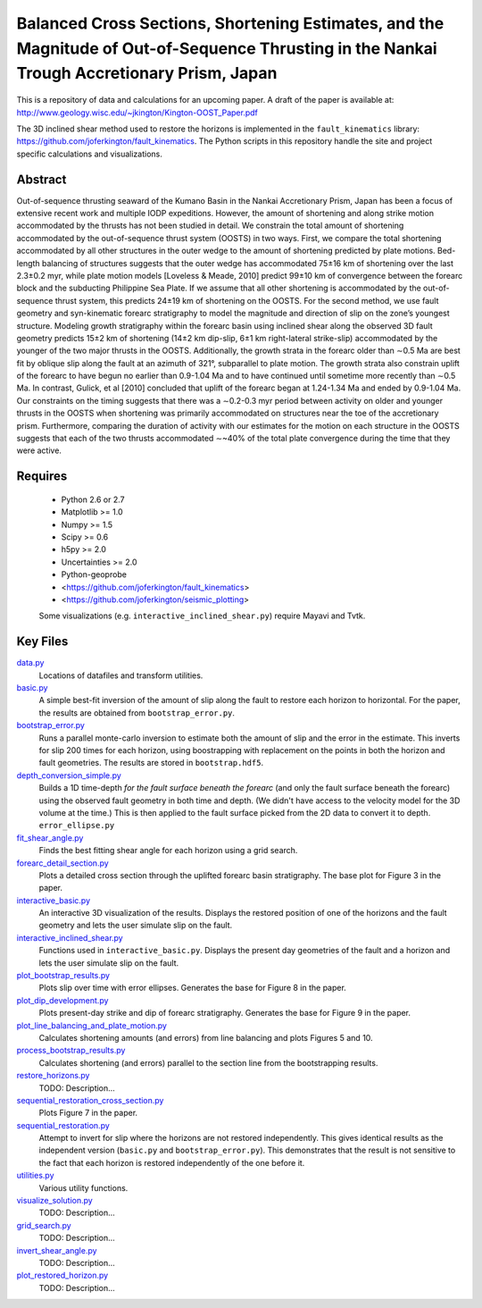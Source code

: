 Balanced Cross Sections, Shortening Estimates, and the Magnitude of Out-of-Sequence Thrusting in the Nankai Trough Accretionary Prism, Japan
===================

This is a repository of data and calculations for an upcoming paper.  A draft
of the paper is available at:
http://www.geology.wisc.edu/~jkington/Kington-OOST_Paper.pdf

The 3D inclined shear method used to restore the horizons is implemented in the 
``fault_kinematics`` library: https://github.com/joferkington/fault_kinematics. 
The Python scripts in this repository handle the site and project specific
calculations and visualizations.


Abstract
--------

Out-of-sequence thrusting seaward of the Kumano Basin in the Nankai
Accretionary Prism, Japan has been a focus of extensive recent work and
multiple IODP expeditions. However, the amount of shortening and along strike
motion accommodated by the thrusts has not been studied in detail. We constrain
the total amount of shortening accommodated by the out-of-sequence thrust
system (OOSTS) in two ways. First, we compare the total shortening accommodated
by all other structures in the outer wedge to the amount of shortening
predicted by plate motions. Bed-length balancing of structures suggests that
the outer wedge has accommodated 75±16 km of shortening over the last 2.3±0.2
myr, while plate motion models [Loveless & Meade, 2010] predict 99±10 km of
convergence between the forearc block and the subducting Philippine Sea Plate.
If we assume that all other shortening is accommodated by the out-of-sequence
thrust system, this predicts 24±19 km of shortening on the OOSTS. For the
second method, we use fault geometry and syn-kinematic forearc stratigraphy to
model the magnitude and direction of slip on the zone’s youngest structure.
Modeling growth stratigraphy within the forearc basin using inclined shear
along the observed 3D fault geometry predicts 15±2 km of shortening (14±2 km
dip-slip, 6±1 km right-lateral strike-slip) accommodated by the younger of the
two major thrusts in the OOSTS. Additionally, the growth strata in the forearc
older than ∼0.5 Ma are best fit by oblique slip along the fault at an azimuth
of 321°, subparallel to plate motion. The growth strata also constrain uplift
of the forearc to have begun no earlier than 0.9-1.04 Ma and to have continued
until sometime more recently than ∼0.5 Ma. In contrast, Gulick, et al [2010]
concluded that uplift of the forearc began at 1.24-1.34 Ma and ended by
0.9-1.04 Ma. Our constraints on the timing suggests that there was a ∼0.2-0.3
myr period between activity on older and younger thrusts in the OOSTS when
shortening was primarily accommodated on structures near the toe of the
accretionary prism. Furthermore, comparing the duration of activity with our
estimates for the motion on each structure in the OOSTS suggests that each of
the two thrusts accommodated ∼~40% of the total plate convergence during the
time that they were active. 

Requires
--------

  * Python 2.6 or 2.7 
  * Matplotlib >= 1.0
  * Numpy >= 1.5
  * Scipy >= 0.6
  * h5py >= 2.0
  * Uncertainties >= 2.0

  * Python-geoprobe
  * <https://github.com/joferkington/fault_kinematics>
  * <https://github.com/joferkington/seismic_plotting>

  Some visualizations (e.g. ``interactive_inclined_shear.py``) require Mayavi and Tvtk.

Key Files
--------

`data.py <https://github.com/joferkington/oost_paper_code/blob/master/data.py>`_
	Locations of datafiles and transform utilities.
`basic.py <https://github.com/joferkington/oost_paper_code/blob/master/basic.py>`_
	A simple best-fit inversion of the amount of slip along the fault to
	restore each horizon to horizontal.  For the paper, the results are
	obtained from ``bootstrap_error.py``.
`bootstrap_error.py <https://github.com/joferkington/oost_paper_code/blob/master/basic.py>`_
	Runs a parallel monte-carlo inversion to estimate both the amount of
	slip and the error in the estimate. This inverts for slip 200 times for
	each horizon, using boostrapping with replacement on the points in both
	the horizon and fault geometries. The results are stored in
	``bootstrap.hdf5``.
`depth_conversion_simple.py <https://github.com/joferkington/oost_paper_code/blob/master/depth_conversion_simple.py>`_
	Builds a 1D time-depth *for the fault surface beneath the forearc* (and
	only the fault surface beneath the forearc) using the observed fault
	geometry in both time and depth.  (We didn't have access to the
	velocity model for the 3D volume at the time.) This is then applied to
	the fault surface picked from the 2D data to convert it to depth.
	``error_ellipse.py``
`fit_shear_angle.py <https://github.com/joferkington/oost_paper_code/blob/master/fit_shear_angle.py>`_
	Finds the best fitting shear angle for each horizon using a grid search.
`forearc_detail_section.py <https://github.com/joferkington/oost_paper_code/blob/master/forearc_detail_section.py>`_
	Plots a detailed cross section through the uplifted forearc basin
	stratigraphy. The base plot for Figure 3 in the paper.
`interactive_basic.py <https://github.com/joferkington/oost_paper_code/blob/master/interactive_basic.py>`_
        An interactive 3D visualization of the results. Displays the restored
        position of one of the horizons and the fault geometry and lets the
        user simulate slip on the fault.
`interactive_inclined_shear.py <https://github.com/joferkington/oost_paper_code/blob/master/interactive_inclined_shear.py>`_
        Functions used in ``interactive_basic.py``. Displays the present day
        geometries of the fault and a horizon and lets the user simulate slip
        on the fault.  
`plot_bootstrap_results.py <https://github.com/joferkington/oost_paper_code/blob/master/plot_bootstrap_results.py>`_
        Plots slip over time with error ellipses. Generates the base for Figure
        8 in the paper.
`plot_dip_development.py <https://github.com/joferkington/oost_paper_code/blob/master/plot_dip_development.py>`_
        Plots present-day strike and dip of forearc stratigraphy. Generates the
        base for Figure 9 in the paper.
`plot_line_balancing_and_plate_motion.py <https://github.com/joferkington/oost_paper_code/blob/master/plot_line_balancing_and_plate_motion.py>`_
        Calculates shortening amounts (and errors) from line balancing and
        plots Figures 5 and 10.
`process_bootstrap_results.py <https://github.com/joferkington/oost_paper_code/blob/master/process_bootstrap_results.py>`_
        Calculates shortening (and errors) parallel to the section line from
        the bootstrapping results.  
`restore_horizons.py <https://github.com/joferkington/oost_paper_code/blob/master/restore_horizons.py>`_
        TODO: Description...
`sequential_restoration_cross_section.py <https://github.com/joferkington/oost_paper_code/blob/master/sequential_restoration_cross_section.py>`_
        Plots Figure 7 in the paper.
`sequential_restoration.py <https://github.com/joferkington/oost_paper_code/blob/master/sequential_restoration.py>`_
        Attempt to invert for slip where the horizons are not restored
        independently.  This gives identical results as the independent version
        (``basic.py`` and ``bootstrap_error.py``). This demonstrates that the
        result is not sensitive to the fact that each horizon is restored
        independently of the one before it.
`utilities.py <https://github.com/joferkington/oost_paper_code/blob/master/utilities.py>`_
        Various utility functions.
`visualize_solution.py <https://github.com/joferkington/oost_paper_code/blob/master/visualize_solution.py>`_
        TODO: Description...

`grid_search.py <https://github.com/joferkington/oost_paper_code/blob/master/grid_search.py>`_
        TODO: Description...
`invert_shear_angle.py <https://github.com/joferkington/oost_paper_code/blob/master/invert_shear_angle.py>`_
        TODO: Description...
`plot_restored_horizon.py <https://github.com/joferkington/oost_paper_code/blob/master/plot_restored_horizon.py>`_
        TODO: Description...
